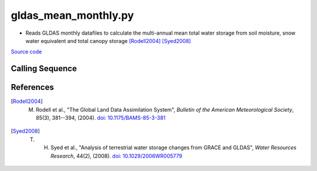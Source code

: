 =====================
gldas_mean_monthly.py
=====================

- Reads GLDAS monthly datafiles to calculate the multi-annual mean total water storage from soil moisture, snow water equivalent and total canopy storage [Rodell2004]_ [Syed2008]_

`Source code`__

.. __ : https://github.com/tsutterley/model-harmonics/blob/main/GLDAS/gldas_mean_monthly.py

Calling Sequence
################

.. argparse::
    :filename: ../GLDAS/gldas_mean_monthly.py
    :func: arguments
    :prog: gldas_mean_monthly.py
    :nodescription:
    :nodefault:

    model : @after
        * ``'CLM'``: GLDAS Common Land Model
        * ``'CLSM'``: GLDAS Catchment Land Surface Model
        * ``'MOS'``: GLDAS Mosaic model
        * ``'NOAH'``: GLDAS Noah model
        * ``'VIC'``: GLDAS Variable Infiltration Capacity model

    --spacing -S : @after
        * ``'10'``: 1.0 degrees latitude/longitude
        * ``'025'``: 0.25 degrees latitude/longitude

References
##########

.. [Rodell2004] M. Rodell et al., "The Global Land Data Assimilation System", *Bulletin of the American Meteorological Society*, 85(3), 381--394, (2004). `doi: 10.1175/BAMS-85-3-381 <https://doi.org/10.1175/BAMS-85-3-381>`_

.. [Syed2008] T. H. Syed et al., "Analysis of terrestrial water storage changes from GRACE and GLDAS", *Water Resources Research*, 44(2), (2008). `doi: 10.1029/2006WR005779 <https://doi.org/10.1029/2006WR005779>`_

